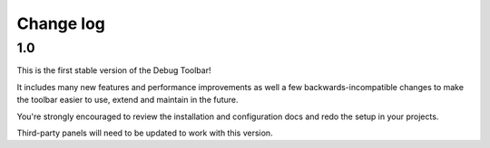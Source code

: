 Change log
==========

1.0
---

This is the first stable version of the Debug Toolbar!

It includes many new features and performance improvements as well a few
backwards-incompatible changes to make the toolbar easier to use, extend and
maintain in the future.

You're strongly encouraged to review the installation and configuration docs
and redo the setup in your projects.

Third-party panels will need to be updated to work with this version.
